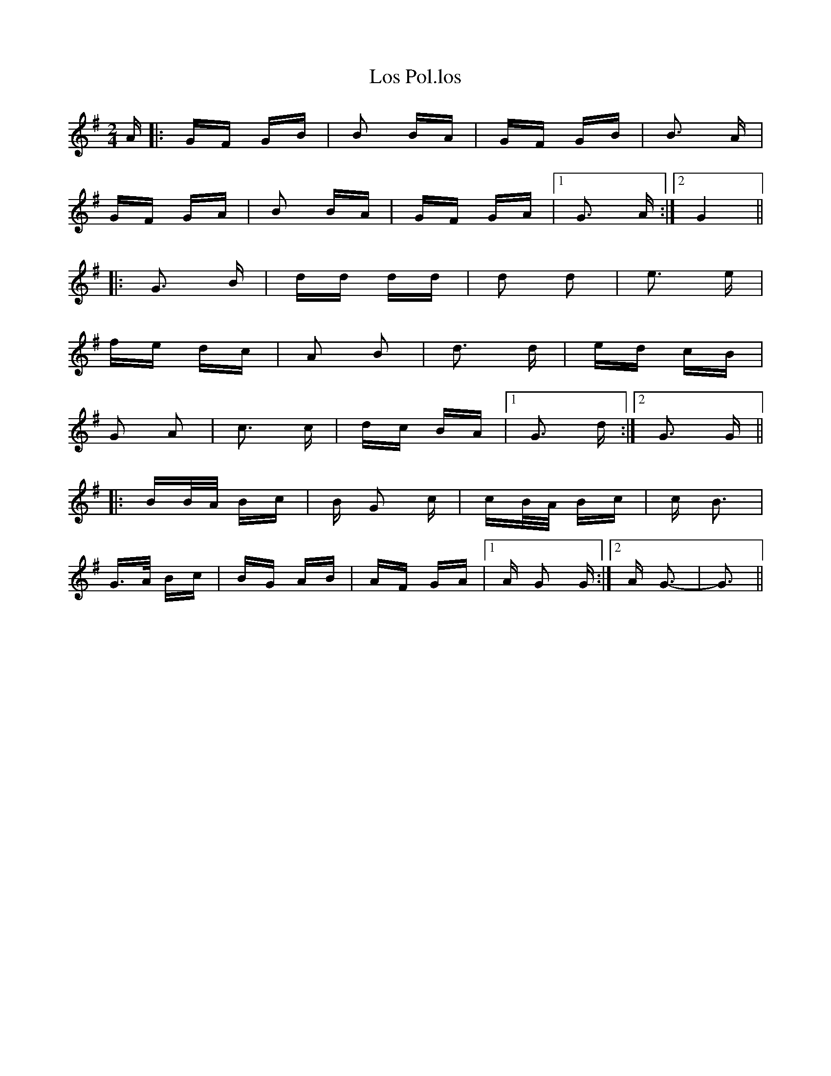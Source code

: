 X: 24270
T: Los Pol.los
R: polka
M: 2/4
K: Gmajor
A|:GF GB|B2 BA|GF GB|B3 A|
GF GA|B2 BA|GF GA|1 G3 A:|2 G4||
|:G3 B|dd dd|d2 d2|e3 e|
fe dc|A2 B2|d3 d|ed cB|
G2 A2|c3 c|dc BA|1 G3 d:|2 G3 G||
|:BB/A/ Bc|B G2 c|cB/A/ Bc|c B3|
G3/2A/ Bc|BG AB|AF GA|1 A G2 G:|2 A G3-|G3||


